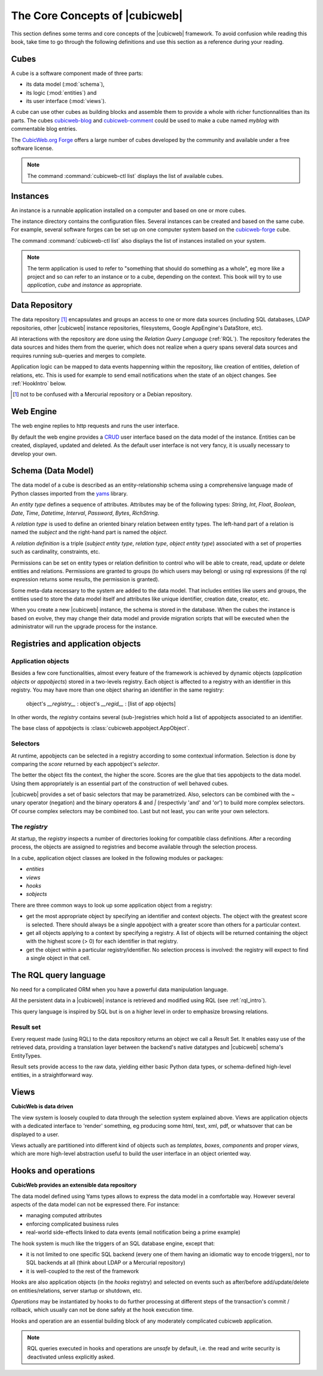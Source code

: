 .. -*- coding: utf-8 -*-

.. _Concepts:

The Core Concepts of |cubicweb|
===============================

This section defines some terms and core concepts of the |cubicweb| framework. To
avoid confusion while reading this book, take time to go through the following
definitions and use this section as a reference during your reading.


.. _Cube:

Cubes
-----

A cube is a software component made of three parts:

- its data model (:mod:`schema`),
- its logic (:mod:`entities`) and
- its user interface (:mod:`views`).

A cube can use other cubes as building blocks and assemble them to provide a
whole with richer functionnalities than its parts. The cubes `cubicweb-blog`_ and
`cubicweb-comment`_ could be used to make a cube named *myblog* with commentable
blog entries.

The `CubicWeb.org Forge`_ offers a large number of cubes developed by the community
and available under a free software license.

.. note::

   The command :command:`cubicweb-ctl list` displays the list of available cubes.

.. _`CubicWeb.org Forge`: http://www.cubicweb.org/project/
.. _`cubicweb-blog`: http://www.cubicweb.org/project/cubicweb-blog
.. _`cubicweb-comment`: http://www.cubicweb.org/project/cubicweb-comment


.. _Instance:

Instances
---------

An instance is a runnable application installed on a computer and
based on one or more cubes.

The instance directory contains the configuration files. Several
instances can be created and based on the same cube. For example,
several software forges can be set up on one computer system based on
the `cubicweb-forge`_ cube.

.. _`cubicweb-forge`: http://www.cubicweb.org/project/cubicweb-forge

The command :command:`cubicweb-ctl list` also displays the list of instances
installed on your system.

.. note::

  The term application is used to refer to "something that should do something as
  a whole", eg more like a project and so can refer to an instance or to a cube,
  depending on the context. This book will try to use *application*, *cube* and
  *instance* as appropriate.


.. _RepositoryIntro:

Data Repository
---------------

The data repository [1]_ encapsulates and groups an access to one or
more data sources (including SQL databases, LDAP repositories, other
|cubicweb| instance repositories, filesystems, Google AppEngine's
DataStore, etc).

All interactions with the repository are done using the `Relation Query Language`
(:ref:`RQL`). The repository federates the data sources and hides them from the
querier, which does not realize when a query spans several data sources
and requires running sub-queries and merges to complete.

Application logic can be mapped to data events happenning within the
repository, like creation of entities, deletion of relations,
etc. This is used for example to send email notifications when the
state of an object changes. See :ref:`HookIntro` below.

.. [1] not to be confused with a Mercurial repository or a Debian repository.
.. _`Python Remote Objects`: http://pythonhosted.org/Pyro4/

.. _WebEngineIntro:

Web Engine
----------

The web engine replies to http requests and runs the user interface.

By default the web engine provides a `CRUD`_ user interface based on
the data model of the instance. Entities can be created, displayed,
updated and deleted. As the default user interface is not very fancy,
it is usually necessary to develop your own.

.. _`CRUD`: http://en.wikipedia.org/wiki/Create,_read,_update_and_delete

.. _SchemaIntro:

Schema (Data Model)
-------------------

The data model of a cube is described as an entity-relationship schema using a
comprehensive language made of Python classes imported from the yams_ library.

.. _yams: http://www.logilab.org/project/yams/

An `entity type` defines a sequence of attributes. Attributes may be
of the following types: `String`, `Int`, `Float`, `Boolean`, `Date`,
`Time`, `Datetime`, `Interval`, `Password`, `Bytes`, `RichString`.

A `relation type` is used to define an oriented binary relation
between entity types.  The left-hand part of a relation is named the
`subject` and the right-hand part is named the `object`.

A `relation definition` is a triple (*subject entity type*, *relation type*, *object
entity type*) associated with a set of properties such as cardinality,
constraints, etc.

Permissions can be set on entity types or relation definition to control who
will be able to create, read, update or delete entities and relations. Permissions
are granted to groups (to which users may belong) or using rql expressions (if the
rql expression returns some results, the permission is granted).

Some meta-data necessary to the system are added to the data model. That includes
entities like users and groups, the entities used to store the data model
itself and attributes like unique identifier, creation date, creator, etc.

When you create a new |cubicweb| instance, the schema is stored in the database.
When the cubes the instance is based on evolve, they may change their data model
and provide migration scripts that will be executed when the administrator will
run the upgrade process for the instance.


.. _VRegistryIntro:

Registries and application objects
----------------------------------

Application objects
~~~~~~~~~~~~~~~~~~~

Besides a few core functionalities, almost every feature of the framework is
achieved by dynamic objects (`application objects` or `appobjects`) stored in a
two-levels registry. Each object is affected to a registry with
an identifier in this registry. You may have more than one object sharing an
identifier in the same registry:

  object's `__registry__` : object's `__regid__` : [list of app objects]

In other words, the `registry` contains several (sub-)registries which hold a
list of appobjects associated to an identifier.

The base class of appobjects is :class:`cubicweb.appobject.AppObject`.

Selectors
~~~~~~~~~

At runtime, appobjects can be selected in a registry according to some
contextual information. Selection is done by comparing the *score*
returned by each appobject's *selector*.

The better the object fits the context, the higher the score. Scores
are the glue that ties appobjects to the data model. Using them
appropriately is an essential part of the construction of well behaved
cubes.

|cubicweb| provides a set of basic selectors that may be parametrized.  Also,
selectors can be combined with the `~` unary operator (negation) and the binary
operators `&` and `|` (respectivly 'and' and 'or') to build more complex
selectors. Of course complex selectors may be combined too. Last but not least, you
can write your own selectors.

The `registry`
~~~~~~~~~~~~~~~

At startup, the `registry` inspects a number of directories looking
for compatible class definitions. After a recording process, the
objects are assigned to registries and become available through the
selection process.

In a cube, application object classes are looked in the following modules or
packages:

- `entities`
- `views`
- `hooks`
- `sobjects`

There are three common ways to look up some application object from a
registry:

* get the most appropriate object by specifying an identifier and
  context objects. The object with the greatest score is
  selected. There should always be a single appobject with a greater
  score than others for a particular context.

* get all objects applying to a context by specifying a registry. A
  list of objects will be returned containing the object with the
  highest score (> 0) for each identifier in that registry.

* get the object within a particular registry/identifier. No selection
  process is involved: the registry will expect to find a single
  object in that cell.


.. _RQLIntro:

The RQL query language
----------------------

No need for a complicated ORM when you have a powerful data
manipulation language.

All the persistent data in a |cubicweb| instance is retrieved and
modified using RQL (see :ref:`rql_intro`).

This query language is inspired by SQL but is on a higher level in order to
emphasize browsing relations.


Result set
~~~~~~~~~~

Every request made (using RQL) to the data repository returns an object we call a
Result Set. It enables easy use of the retrieved data, providing a translation
layer between the backend's native datatypes and |cubicweb| schema's EntityTypes.

Result sets provide access to the raw data, yielding either basic Python data
types, or schema-defined high-level entities, in a straightforward way.


.. _ViewIntro:

Views
-----

**CubicWeb is data driven**

The view system is loosely coupled to data through the selection system explained
above. Views are application objects with a dedicated interface to 'render'
something, eg producing some html, text, xml, pdf, or whatsover that can be
displayed to a user.

Views actually are partitioned into different kind of objects such as
`templates`, `boxes`, `components` and proper `views`, which are more
high-level abstraction useful to build the user interface in an object
oriented way.


.. _HookIntro:

Hooks and operations
--------------------

**CubicWeb provides an extensible data repository**

The data model defined using Yams types allows to express the data
model in a comfortable way. However several aspects of the data model
can not be expressed there. For instance:

* managing computed attributes

* enforcing complicated business rules

* real-world side-effects linked to data events (email notification
  being a prime example)

The hook system is much like the triggers of an SQL database engine,
except that:

* it is not limited to one specific SQL backend (every one of them
  having an idiomatic way to encode triggers), nor to SQL backends at
  all (think about LDAP or a Mercurial repository)

* it is well-coupled to the rest of the framework

Hooks are also application objects (in the `hooks` registry) and
selected on events such as after/before add/update/delete on
entities/relations, server startup or shutdown, etc.

`Operations` may be instantiated by hooks to do further processing at different
steps of the transaction's commit / rollback, which usually can not be done
safely at the hook execution time.

Hooks and operation are an essential building block of any moderately complicated
cubicweb application.

.. note::
   RQL queries executed in hooks and operations are *unsafe* by default, i.e. the
   read and write security is deactivated unless explicitly asked.
